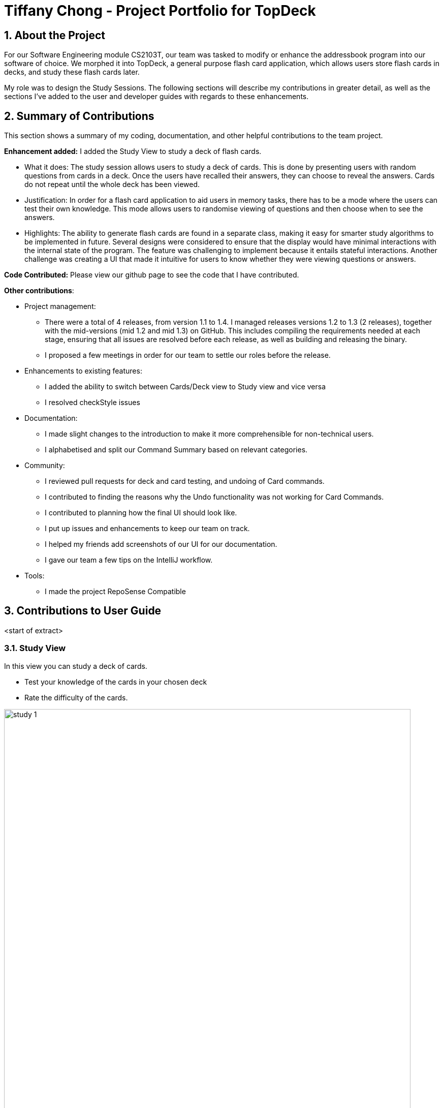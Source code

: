 = Tiffany Chong - Project Portfolio for TopDeck
:site-section: DeveloperGuide
:toc:
:toc-title:
:toc-placement: preamble
:sectnums:
:imagesDir: ../images
:stylesDir: ../stylesheets
:xrefstyle: full
ifdef::env-github[]
:tip-caption: :bulb:
:note-caption: :information_source:
:warning-caption: :warning:
:experimental:
endif::[]
:repoURL: https://github.com/cs2103-ay1819s2-w11-1/main/tree/master

== About the Project


For our Software Engineering module CS2103T, our team was tasked to modify or enhance the addressbook program into
our software of choice. We morphed it into TopDeck, a general purpose flash card application, which
allows users store flash cards in decks, and study these flash cards later.

My role was to design the Study Sessions. The following sections will describe my contributions in
greater detail, as well as the sections I've added to the user and developer guides with regards
to these enhancements.

== Summary of Contributions

This section shows a summary of my coding, documentation, and other helpful contributions to the team project.

**Enhancement added:** I added the Study View to study a deck of flash cards.

* What it does: The study session allows users to study a deck of cards. This is done by presenting
users with random questions from cards in a deck. Once the users have recalled their answers, they can choose to
reveal the answers. Cards do not repeat until the whole deck has been viewed.

* Justification: In order for a flash card application to aid users in memory tasks, there has to be a mode where the users
can test their own knowledge. This mode allows users to randomise viewing of questions and then
choose when to see the answers.

* Highlights: The ability to generate flash cards are found in a separate class, making it easy
for smarter study algorithms to be implemented in future. Several designs were considered to
ensure that the display would have minimal interactions with the internal state of the program.
The feature was challenging to implement because it entails stateful interactions. Another challenge
was creating a UI that made it intuitive for users to know whether they were viewing questions
or answers.


**Code Contributed:** Please view our github page to see the code that I have contributed.

**Other contributions**:

* Project management:
- There were a total of 4 releases, from version 1.1 to 1.4. I managed releases versions 1.2 to 1.3 (2 releases),
 together with the mid-versions (mid 1.2 and mid 1.3) on GitHub. This includes compiling the requirements needed at each stage,
 ensuring that all issues are resolved before each release, as well as building and releasing the binary.

 - I proposed a few meetings in order for our team to settle our roles before the release.


* Enhancements to existing features:
 - I added the ability to switch between Cards/Deck view to Study view and vice versa
 - I resolved checkStyle issues

* Documentation:
 - I made slight changes to the introduction to make it more comprehensible for non-technical users.
 - I alphabetised and split our Command Summary based on relevant categories.

* Community:
 - I reviewed pull requests for deck and card testing, and undoing of Card commands.
 - I contributed to finding the reasons why the Undo functionality was not working for Card Commands.
 - I contributed to planning how the final UI should look like.
 - I put up issues and enhancements to keep our team on track.
 - I helped my friends add screenshots of our UI for our documentation.
 - I gave our team a few tips on the IntelliJ workflow.

* Tools:
 - I made the project RepoSense Compatible

== Contributions to User Guide

<start of extract>

=== Study View [[studyview]]

In this view you can study a deck of cards.

- Test your knowledge of the cards in your chosen deck
- Rate the difficulty of the cards.

image::study_ug_diagrams/study_1.png[width="800"]



=== Study View

These are commands are only available in study view, after `study INDEX` or `study` command is executed.

==== Returning to decks view: `back`

**Format**: `back`

**Outcome**: Returns to decks view.

==== Opening the deck in cards view: `deck`

**Format**: `deck`

**Outcome**: Opens the deck in cards view.

==== Revealing the answer to card: `[any attempt]`

**Format**: `[any attempt]`

**Outcome**: Reveals the answer to card, with your attempt shown beside it.

For example, you can type in `CO2` and hit kbd:[Enter]

image::study_ug_diagrams/study_1.png[width="800"]

The following image is the result of the command.

image::study_ug_diagrams/study_2.png[width="800"]

==== Displaying the next card: `[your difficulty rating]`

**Format**: `[your difficulty rating]`

**Outcome**: Displays another card from the deck. Stores your difficulty rating for the card.

Entering a number 3 indicates that you rate the difficulty as 3.

image::study_ug_diagrams/study_3.png[width="800"]

Submitting this reveals the next question.

image::study_ug_diagrams/study_4.png[width="800"]

== Contributions to Developer Guide



//tag::studysessions[]
=== Study view

==== Current implementation

The purpose of the third view, study view, is to help users retain the knowledge
of their flash cards.

This is done by consecutively presenting users with random cards from the deck.
For each card, users are able to see the questions first, and then reveal the answers afterwards.

The functionality above is supported by the `StudyView` class.

**Important Variables**

This `StudyView` class two important variables:

* `currentCard` - the card which is currently being shown to the user.

* `currentStudyState` - variable which stores a `studyState` enum. The enum can be either `QUESTION` or `ANSWER`

These two important variables are continuously being altered every time the user interacts with the program,
explained in detail later.

**Observable Values**

Besides these variables, `StudyView` also makes extensive use of `ReadOnlyProperty` wrapper
to store variables which the UI has to display. This wrapper is chosen as it implements the `Observable` interface.


==== Data structure implementation

This section discusses how the two variables, `currentCard` and `studyState` are continuously modified,
and also the other variables that change as a result of these two functions.

Given below is an example usage scenario and how the `study` mechanism behaves at each step.

Step 1. User enter study mode using `study 1` command.

A `StudyDeckCommand` is issued.

Upon the execution of this command, Model's `viewState` will now hold a `StudyView` object with 1st deck as active deck.

As part of the execution of `StudyDeckCommand`, step 2 is ran.

Step 2. Generating a question.

In order to present questions to users, these are the functions called by the `GenerateQuestionCommand()`:

* `DeckSuffler#generateCard()` The `DeckShuffler` class has an algorithm (implementation explained later)
to select a Card object, and passes this reference to `StudyView`.
 * `currentCard` refers now to that card.

* `currentState` is set to QUESTION.

* Consequently, `textShown` property is also modified. In this case, it will contain
the question  of the chosen card.

Step 2. User executes the `[wildcard]` command to signal that he has come up with the answer.

* User answer, ie whatever the user wrote, is stored as command under the statistics variable.

Step 3. The  command generates a `ShowAnswerCommand()`

The follwing are ran upon execution of the show answer command:

* `currentStudyState` to ANSWER.
* Similar to the above, we also change the `textShown` property to show user answer instead.


Step 4. User enters the difficulty rating "command" to rate how difficult they thought it was to recall
the answer.

The following things happen:

* Their answer stored under userAnswer variable, which will be displayed later.
* This is perfect as we do not want users to revert statistics by executing undo command.

* `GenerateQuestionCommand()` is executed once again. Back to Step 2.


==== UI implementation

The UI listens for three things: the `studyState`, `userAnswer`, and `textShown`.


The first is important because depending on whether it's question or answer, we
modify the colours of flash cards in the UI. This variables also specifies whether or not we need to display users'
answers and whether or not we need to prompt them to rate the difficulty.

The second is important to show the users what they answered.
The last is important to show the contents of the flash card.


==== Design considerations

===== Aspect: How to store states within  study view

* **Alternative 1 (current choice):**
** Pros: Easy to implement.
** Cons: UI just changes state based on commands issued.
* **Alternative 2: (current choice):** Use an event listener to see whether the `textShown` has changed.
Because it is easy to modify textShown immediately, there is no need for the UI to track this variable as
that would be costly.
